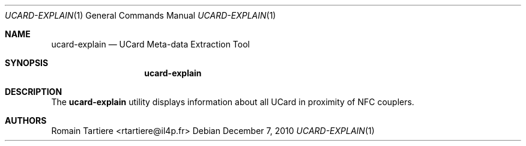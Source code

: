 .\" Copyright (C) 2010 Romain Tartiere
.\"
.\" This program is free software: you can redistribute it and/or modify it
.\" under the terms of the GNU Lesser General Public License as published by the
.\" Free Software Foundation, either version 3 of the License, or (at your
.\" option) any later version.
.\"
.\" This program is distributed in the hope that it will be useful, but WITHOUT
.\" ANY WARRANTY; without even the implied warranty of MERCHANTABILITY or
.\" FITNESS FOR A PARTICULAR PURPOSE.  See the GNU General Public License for
.\" more details.
.\"
.\" You should have received a copy of the GNU Lesser General Public License
.\" along with this program.  If not, see <http://www.gnu.org/licenses/>
.\"
.\" $Id$
.\"
.Dd December 7, 2010
.Dt UCARD-EXPLAIN 1
.Os
.Sh NAME
.Nm ucard-explain
.Nd UCard Meta-data Extraction Tool
.Sh SYNOPSIS
.Nm
.Sh DESCRIPTION
The
.Nm
utility displays information about all UCard in proximity of NFC couplers.
.Sh AUTHORS
.An Romain Tartiere Aq rtartiere@il4p.fr
